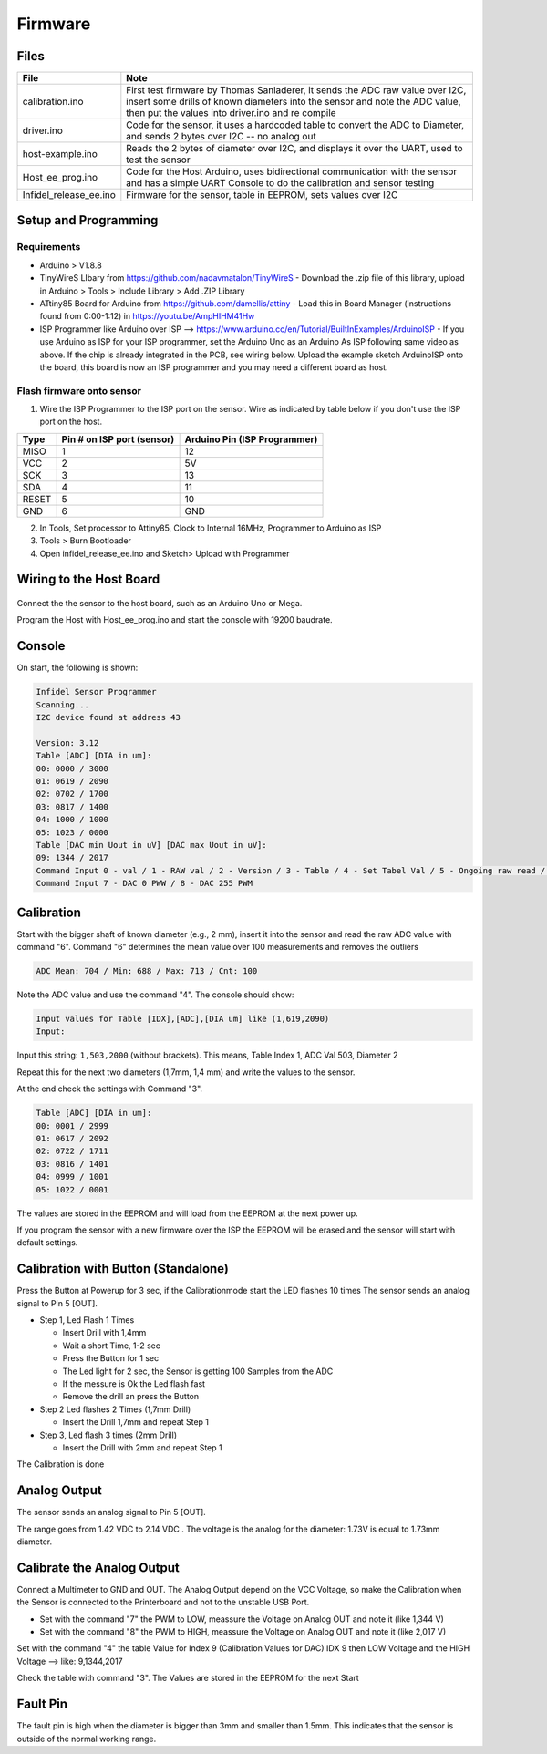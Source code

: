 Firmware
========

.. raw:: html

   <p xmlns:dct="http://purl.org/dc/terms/" xmlns:vcard="http://www.w3.org/2001/vcard-rdf/3.0#">
     

 Originally created by Thomas Sanladerer

.. raw:: html

   </p>

Files
-----

+----------------------------+-------------------------------------------------------------------------------------------------------------------------------------------------------------------------------------------------------------------+
| File                       | Note                                                                                                                                                                                                              |
+============================+===================================================================================================================================================================================================================+
| calibration.ino            | First test firmware by Thomas Sanladerer, it sends the ADC raw value over I2C, insert some drills of known diameters into the sensor and note the ADC value, then put the values into driver.ino and re compile   |
+----------------------------+-------------------------------------------------------------------------------------------------------------------------------------------------------------------------------------------------------------------+
| driver.ino                 | Code for the sensor, it uses a hardcoded table to convert the ADC to Diameter, and sends 2 bytes over I2C -- no analog out                                                                                        |
+----------------------------+-------------------------------------------------------------------------------------------------------------------------------------------------------------------------------------------------------------------+
| host-example.ino           | Reads the 2 bytes of diameter over I2C, and displays it over the UART, used to test the sensor                                                                                                                    |
+----------------------------+-------------------------------------------------------------------------------------------------------------------------------------------------------------------------------------------------------------------+
| Host\_ee\_prog.ino         | Code for the Host Arduino, uses bidirectional communication with the sensor and has a simple UART Console to do the calibration and sensor testing                                                                |
+----------------------------+-------------------------------------------------------------------------------------------------------------------------------------------------------------------------------------------------------------------+
| Infidel\_release\_ee.ino   | Firmware for the sensor, table in EEPROM, sets values over I2C                                                                                                                                                    |
+----------------------------+-------------------------------------------------------------------------------------------------------------------------------------------------------------------------------------------------------------------+

Setup and Programming
---------------------


Requirements
~~~~~~~~~~~~

-  Arduino > V1.8.8
-  TinyWireS LIbary from https://github.com/nadavmatalon/TinyWireS - Download the .zip file of this library, upload in Arduino > Tools > Include Library > Add .ZIP Library
-  ATtiny85 Board for Arduino from https://github.com/damellis/attiny - Load this in Board Manager (instructions found from 0:00-1:12) in  https://youtu.be/AmpHIHM41Hw 
-  ISP Programmer like Arduino over ISP -->
   https://www.arduino.cc/en/Tutorial/BuiltInExamples/ArduinoISP - If you use Arduino as ISP for your ISP programmer, set the Arduino Uno as an Arduino As ISP following same video as above. If the chip is already integrated in the PCB, see wiring below. Upload the example sketch ArduinoISP onto the board, this board is now an ISP programmer and you may need a different board as host.


Flash firmware onto sensor
~~~~~~~~~~~~

1. Wire the ISP Programmer to the ISP port on the sensor. Wire as indicated by table below if you don't use the ISP port on the host. 

+-------+------------------------------+------------------------------+
| Type  | Pin # on ISP port (sensor)   | Arduino Pin (ISP Programmer) |
+=======+==============================+==============================+
| MISO  | 1                            | 12                           |
+-------+------------------------------+------------------------------+
| VCC   | 2                            | 5V                           |
+-------+------------------------------+------------------------------+
| SCK   | 3                            | 13                           |
+-------+------------------------------+------------------------------+
| SDA   | 4                            | 11                           |
+-------+------------------------------+------------------------------+
| RESET | 5                            | 10                           |
+-------+------------------------------+------------------------------+
| GND   | 6                            | GND                          |
+-------+------------------------------+------------------------------+
2. In Tools, Set processor to Attiny85, Clock to Internal 16MHz, Programmer to Arduino as ISP
3. Tools > Burn Bootloader
4. Open infidel\_release\_ee.ino and Sketch> Upload with Programmer

Wiring to the Host Board
------------------------

.. figure:: _static/host_to_sensor_arduino.PNG
   :alt: Wire Diagram

Connect the the sensor to the host board, such as an Arduino Uno or
Mega.

Program the Host with Host\_ee\_prog.ino and start the console with
19200 baudrate.

Console
-------

On start, the following is shown:

.. code:: sh

    Infidel Sensor Programmer
    Scanning...
    I2C device found at address 43 
     
    Version: 3.12
    Table [ADC] [DIA in um]:
    00: 0000 / 3000
    01: 0619 / 2090
    02: 0702 / 1700
    03: 0817 / 1400
    04: 1000 / 1000
    05: 1023 / 0000
    Table [DAC min Uout in uV] [DAC max Uout in uV]:
    09: 1344 / 2017
    Command Input 0 - val / 1 - RAW val / 2 - Version / 3 - Table / 4 - Set Tabel Val / 5 - Ongoing raw read / 6 - sample Mean ADC Val
    Command Input 7 - DAC 0 PWW / 8 - DAC 255 PWM

+------------+-----------------------------------------------------------------------------------------------------+-----------------------------------------------------------------+
| Commands   | Note                                                                                                | Output                                                          |
+============+=====================================================================================================+=================================================================+
| 0          | Read the Diameter value                                                                             | Diameter [mm]: 2.242                                            |
+------------+-----------------------------------------------------------------------------------------------------+-----------------------------------------------------------------+
| 1          | Read the Diameter + raw ADC Value                                                                   | Diameter [mm] / [ADC]: 2.242 / RAW: 515                         |
+------------+-----------------------------------------------------------------------------------------------------+-----------------------------------------------------------------+
| 2          | Read the Version                                                                                    | Version: 1.11                                                   |
+------------+-----------------------------------------------------------------------------------------------------+-----------------------------------------------------------------+
| 3          | Read the Diameter Table                                                                             | Table [idx] [ADC] [DIA in um]                                   |
+------------+-----------------------------------------------------------------------------------------------------+-----------------------------------------------------------------+
| 4          | Set the Value in the Table                                                                          | Input values for Table [IDX],[ADC],[DIA um] like (1,619,2090)   |
+------------+-----------------------------------------------------------------------------------------------------+-----------------------------------------------------------------+
| 5          | Ongoing reading the ADC raw Value, stop when the command 5 is sent one more time                    |
+------------+-----------------------------------------------------------------------------------------------------+-----------------------------------------------------------------+
| 6          | Read Meanvalue from Sensor (100 Samples), Display Min / Max / Mean / cnt, used it for Calibration   | ADC Mean: 704 / Min: 688 / Max: 713 / Cnt: 100                  |
+------------+-----------------------------------------------------------------------------------------------------+-----------------------------------------------------------------+
| 7          | Set DAC to PWM 0 --> for check Output Voltage at LOW                                                |
+------------+-----------------------------------------------------------------------------------------------------+-----------------------------------------------------------------+
| 8          | Set DAC to PWM 255 --> for check Output Voltage at HIGH                                             |
+------------+-----------------------------------------------------------------------------------------------------+-----------------------------------------------------------------+
| h          | Show the command list                                                                               |
+------------+-----------------------------------------------------------------------------------------------------+-----------------------------------------------------------------+

Calibration
-----------

Start with the bigger shaft of known diameter (e.g., 2 mm), insert it
into the sensor and read the raw ADC value with command "6". Command "6"
determines the mean value over 100 measurements and removes the outliers

.. code:: sh

    ADC Mean: 704 / Min: 688 / Max: 713 / Cnt: 100

Note the ADC value and use the command "4". The console should show:

.. code:: sh

    Input values for Table [IDX],[ADC],[DIA um] like (1,619,2090)
    Input: 

Input this string: ``1,503,2000`` (without brackets). This means, Table Index 1,
ADC Val 503, Diameter 2

Repeat this for the next two diameters (1,7mm, 1,4 mm) and write the
values to the sensor.

At the end check the settings with Command "3".

.. code:: sh

    Table [ADC] [DIA in um]:
    00: 0001 / 2999
    01: 0617 / 2092
    02: 0722 / 1711
    03: 0816 / 1401
    04: 0999 / 1001
    05: 1022 / 0001

The values are stored in the EEPROM and will load from the EEPROM at the
next power up.

If you program the sensor with a new firmware over the ISP the EEPROM
will be erased and the sensor will start with default settings.

Calibration with Button (Standalone)
------------------------------------

Press the Button at Powerup for 3 sec, if the Calibrationmode start the
LED flashes 10 times The sensor sends an analog signal to Pin 5 [OUT].

-  Step 1, Led Flash 1 Times

   -  Insert Drill with 1,4mm
   -  Wait a short Time, 1-2 sec
   -  Press the Button for 1 sec
   -  The Led light for 2 sec, the Sensor is getting 100 Samples from
      the ADC
   -  If the messure is Ok the Led flash fast
   -  Remove the drill an press the Button

-  Step 2 Led flashes 2 Times (1,7mm Drill)

   -  Insert the Drill 1,7mm and repeat Step 1

-  Step 3, Led flash 3 times (2mm Drill)

   -  Insert the Drill with 2mm and repeat Step 1

The Calibration is done

Analog Output
-------------

The sensor sends an analog signal to Pin 5 [OUT].

The range goes from 1.42 VDC to 2.14 VDC . The voltage is the analog for
the diameter: 1.73V is equal to 1.73mm diameter.

Calibrate the Analog Output
---------------------------

Connect a Multimeter to GND and OUT. The Analog Output depend on the VCC
Voltage, so make the Calibration when the Sensor is connected to the
Printerboard and not to the unstable USB Port.

-  Set with the command "7" the PWM to LOW, meassure the Voltage on
   Analog OUT and note it (like 1,344 V)
-  Set with the command "8" the PWM to HIGH, meassure the Voltage on
   Analog OUT and note it (like 2,017 V)

Set with the command "4" the table Value for Index 9 (Calibration Values
for DAC) IDX 9 then LOW Voltage and the HIGH Voltage --> like:
9,1344,2017

Check the table with command "3". The Values are stored in the EEPROM
for the next Start

Fault Pin
---------

The fault pin is high when the diameter is bigger than 3mm and smaller
than 1.5mm. This indicates that the sensor is outside of the normal
working range.

